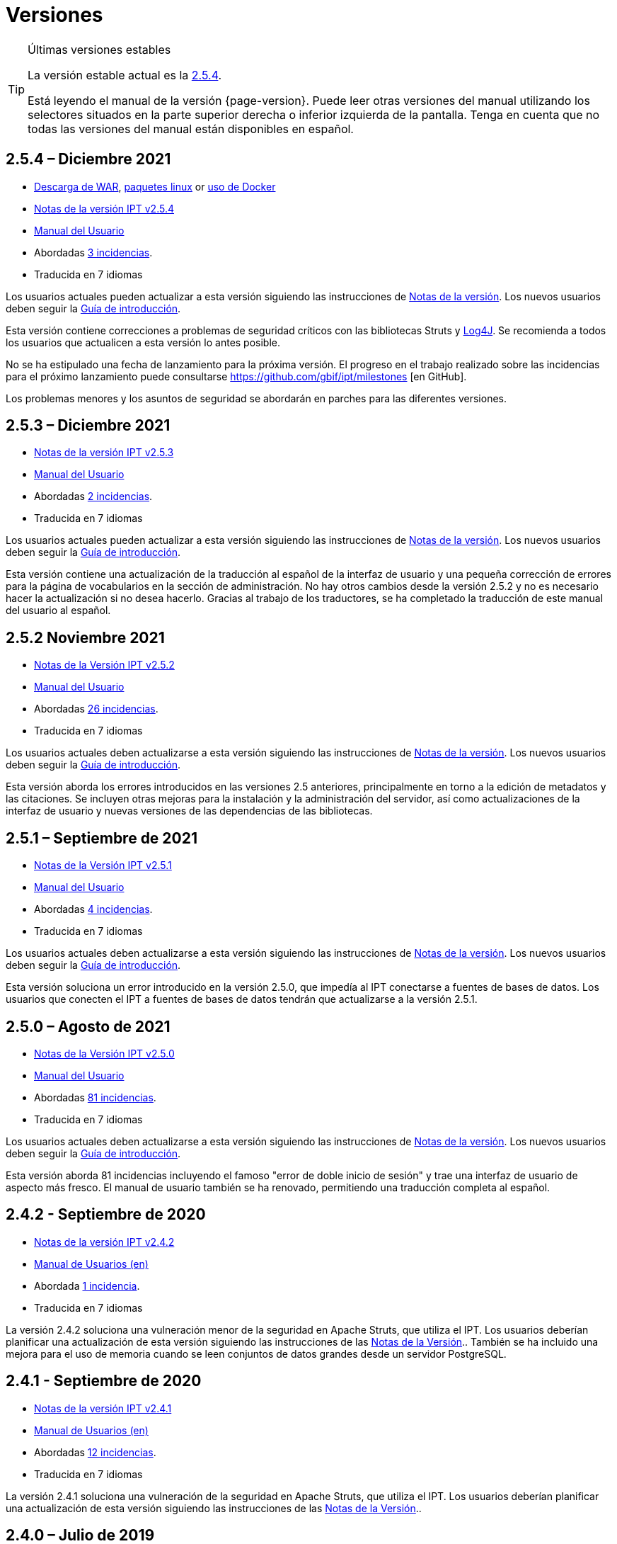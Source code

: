 = Versiones

[TIP]
.Últimas versiones estables
====
La versión estable actual es la <<2-5-4-december-2021,2.5.4>>.

Está leyendo el manual de la versión {page-version}. Puede leer otras versiones del manual utilizando los selectores situados en la parte superior derecha o inferior izquierda de la pantalla.
ifeval::["{language}",  != "en"]
Tenga en cuenta que no todas las versiones del manual están disponibles en español.
endif::[]
====


== *2.5.4* – Diciembre 2021

* https://repository.gbif.org/content/groups/gbif/org/gbif/ipt/2.5.4/ipt-2.5.4.war[Descarga de WAR], xref:installation.adoc#installation-from-linux-packages[paquetes linux] or xref:installation.adoc#installation-from-docker[uso de Docker]
* xref:2.5@release-notes.adoc[Notas de la versión IPT v2.5.4]
* xref:2.5@index.adoc[Manual del Usuario]
* Abordadas https://github.com/gbif/ipt/milestone/31?closed=1[3 incidencias].
* Traducida en 7 idiomas

Los usuarios actuales pueden actualizar a esta versión siguiendo las instrucciones de xref:2.5@release-notes.adoc[Notas de la versión]. Los nuevos usuarios deben seguir la xref:getting-started.adoc[Guía de introducción].

Esta versión contiene correcciones a problemas de seguridad críticos con las bibliotecas Struts y https://nvd.nist.gov/vuln/detail/CVE-2021-44228[Log4J]. Se recomienda a todos los usuarios que actualicen a esta versión lo antes posible.

No se ha estipulado una fecha de lanzamiento para la próxima versión. El progreso en el trabajo realizado sobre las incidencias para el próximo lanzamiento puede consultarse https://github.com/gbif/ipt/milestones [en GitHub].

Los problemas menores y los asuntos de seguridad se abordarán en parches para las diferentes versiones.

== *2.5.3* – Diciembre 2021

* xref:2.5@release-notes.adoc[Notas de la versión IPT v2.5.3]
* xref:2.5@index.adoc[Manual del Usuario]
* Abordadas https://github.com/gbif/ipt/milestone/30?closed=1[2 incidencias].
* Traducida en 7 idiomas

Los usuarios actuales pueden actualizar a esta versión siguiendo las instrucciones de xref:2.5@release-notes.adoc[Notas de la versión]. Los nuevos usuarios deben seguir la xref:getting-started.adoc[Guía de introducción].

Esta versión contiene una actualización de la traducción al español de la interfaz de usuario y una pequeña corrección de errores para la página de vocabularios en la sección de administración. No hay otros cambios desde la versión 2.5.2 y no es necesario hacer la actualización si no desea hacerlo. Gracias al trabajo de los traductores, se ha completado la traducción de este manual del usuario al español.

== *2.5.2* Noviembre 2021

* xref:2.5@release-notes.adoc[Notas de la Versión IPT v2.5.2]
* xref:2.5@index.adoc[Manual del Usuario]
* Abordadas https://github.com/gbif/ipt/milestone/29?closed=1[26 incidencias].
* Traducida en 7 idiomas

Los usuarios actuales deben actualizarse a esta versión siguiendo las instrucciones de xref:2.5@release-notes.adoc[Notas de la versión]. Los nuevos usuarios deben seguir la xref:getting-started.adoc[Guía de introducción].

Esta versión aborda los errores introducidos en las versiones 2.5 anteriores, principalmente en torno a la edición de metadatos y las citaciones. Se incluyen otras mejoras para la instalación y la administración del servidor, así como actualizaciones de la interfaz de usuario y nuevas versiones de las dependencias de las bibliotecas.

== *2.5.1* – Septiembre de 2021

* xref:2.5@release-notes.adoc[Notas de la Versión IPT v2.5.1]
* xref:2.5@index.adoc[Manual del Usuario]
* Abordadas https://github.com/gbif/ipt/milestone/27?closed=1[4 incidencias].
* Traducida en 7 idiomas

Los usuarios actuales deben actualizarse a esta versión siguiendo las instrucciones de xref:2.5@release-notes.adoc[Notas de la versión]. Los nuevos usuarios deben seguir la xref:getting-started.adoc[Guía de introducción].

Esta versión soluciona un error introducido en la versión 2.5.0, que impedía al IPT conectarse a fuentes de bases de datos. Los usuarios que conecten el IPT a fuentes de bases de datos tendrán que actualizarse a la versión 2.5.1.

== *2.5.0* – Agosto de 2021

* xref:2.5@release-notes.adoc[Notas de la Versión IPT v2.5.0]
* xref:2.5@index.adoc[Manual del Usuario]
* Abordadas https://github.com/gbif/ipt/milestone/27?closed=1[81 incidencias].
* Traducida en 7 idiomas

Los usuarios actuales deben actualizarse a esta versión siguiendo las instrucciones de xref:2.5@release-notes.adoc[Notas de la versión]. Los nuevos usuarios deben seguir la xref:getting-started.adoc[Guía de introducción].

Esta versión aborda 81 incidencias incluyendo el famoso "error de doble inicio de sesión" y trae una interfaz de usuario de aspecto más fresco. El manual de usuario también se ha renovado, permitiendo una traducción completa al español.

== *2.4.2* - Septiembre de 2020

* link:../../../en/ipt/2.4/release-notes[Notas de la versión IPT v2.4.2]
* link:../../../en/2.4/[Manual de Usuarios (en)]
* Abordada https://github.com/gbif/ipt/milestone/9?closed=1[1 incidencia].
* Traducida en 7 idiomas

La versión 2.4.2 soluciona una vulneración menor de la seguridad en Apache Struts, que utiliza el IPT. Los usuarios deberían planificar una actualización de esta versión siguiendo las instrucciones de las link:../../../en/2.4/release-notes[Notas de la Versión].. También se ha incluido una mejora para el uso de memoria cuando se leen conjuntos de datos grandes desde un servidor PostgreSQL.

== *2.4.1* - Septiembre de 2020

* link:../../../en/ipt/2.4/release-notes[Notas de la versión IPT v2.4.1]
* link:../../../en/2.4/[Manual de Usuarios (en)]
* Abordadas https://github.com/gbif/ipt/milestone/25?closed=1[12 incidencias].
* Traducida en 7 idiomas

La versión 2.4.1 soluciona una vulneración de la seguridad en Apache Struts, que utiliza el IPT. Los usuarios deberían planificar una actualización de esta versión siguiendo las instrucciones de las link:../../../en/2.4/release-notes[Notas de la Versión]..

== *2.4.0* – Julio de 2019

* link:../../../en/ipt/2.4/release-notes[Notas de la versión IPT v2.4.0]
* link:../../../en/2.4/[Manual de Usuarios (en)]
* Abordadas https://github.com/gbif/ipt/milestone/8?closed=1[19 incidencias]. 
* Traducida en 7 idiomas

La versión 2.4.0 soluciona vulneraciones de seguridad en Apache Jackson y Apache Struts, que utiliza el IPT. Los usuarios deberían planificar una actualización de esta versión siguiendo las instrucciones de las link:../../../en/2.4/release-notes[Notas de la Versión].. También se actualiza la integración para DOIs personalizados desde DataCite, y elimina el soporte para DOIs (sin uso) de EZID. El número de versión ha sido actualizado a 2.4.0 para reflejar la eliminación del soporte para EZID.

== *2.3.6* - Julio de 2018

* link:../../../en/ipt/2.4/release-notes[Notas de la versión IPT v2.3.6]
* https://github.com/gbif/ipt/wiki/IPT2ManualNotes_ES.wiki[Manual de Usuarios] https://github.com/gbif/ipt/wiki/IPTManualNotes.wiki[(en)]
* Abordadas https://github.com/gbif/ipt/milestone/7?closed=1[20 incidencias].
* Traducida en 7 idiomas

La versión 2.3.6 soluciona una vulneración de seguridad en JQuery, que utiliza el IPT. Los usuarios deberían planificar una actualización de esta versión siguiendo las instrucciones de las link:../../../en/2.4/release-notes[Notas de la Versión]..

https://github.com/gbif/ipt/issues/1411[Una incidencia] permanece con DOIs personalizados de DataCite. Si fuese necesario, se lanzará otra versión del IPT en julio o agosto.

== *2.3.5* – Octubre de 2017

* link:../../../en/ipt/2.4/release-notes[Notas de la versión IPT v2.3.5]
* https://github.com/gbif/ipt/wiki/IPT2ManualNotes_ES.wiki[Manual de Usuarios] https://github.com/gbif/ipt/wiki/IPTManualNotes.wiki[(en)]
* Abordadas https://github.com/gbif/ipt/projects/3[27 incidencias]: 6 Defectos, 7 Mejoras y 15 de Otro tipo
* Traducida en 7 idiomas

La versión 2.3.4 soluciona una https://struts.apache.org/docs/s2-045.html[vulnerabilidad de seguridad] que fue descubierta en el marco de trabajo web de Apache Struts, que utiliza el IPT. Esta vulneración afecta a todas las versiones del IPT, incluyendo la 2.3.3, por ello todos los usuarios deberían planificar una actualización de esta versión inmediatamente siguiendo las instrucciones de las link:../../../en/2.4/release-notes[Notas de la Versión].

== *2.3.4* - Marzo de 2017

* link:../../../en/ipt/2.4/release-notes[Notas de la versión IPT v2.3.4]
* https://github.com/gbif/ipt/wiki/IPT2ManualNotes_ES.wiki[Manual de Usuarios] https://github.com/gbif/ipt/wiki/IPTManualNotes.wiki[(en)]
* Abordadas https://github.com/gbif/ipt/projects/3[6 incidencias]: 3 Defectos, 2 Mejoras y 1 de Otro tipo
* Traducida en 7 idiomas

La versión 2.3.4 soluciona una https://struts.apache.org/docs/s2-045.html[vulnerabilidad de seguridad] que fue descubierta en el marco de trabajo web de Apache Struts, que utiliza el IPT. Esta vulneración afecta a todas las versiones del IPT, incluyendo la 2.3.3, por ello todos los usuarios deberían planificar una actualización de esta versión inmediatamente siguiendo las instrucciones de las link:../../../en/2.4/release-notes[Notas de la Versión].

== *2.3.3* - Diciembre de 2016

* link:../../../en/ipt/2.4/release-notes[Notas de la versión IPT v2.3.3]
* https://github.com/gbif/ipt/wiki/IPT2ManualNotes_ES.wiki[Manual de Usuarios] https://github.com/gbif/ipt/wiki/IPTManualNotes.wiki[(en)]
* Abordadas https://github.com/gbif/ipt/projects/1[88 incidencias]: 22 Defectos, 17 Mejoras, 36 No se Solucionan, 10 Duplicados y 3 de Otro tipo
* Traducida en 7 idiomas

En https://gbif.blogspot.com/2017/01/ipt-v233-your-repository-for.html[esta entrada del blog] se describen las nuevas características añadidas al IPT en la versión 2.3.3. Además, tenga en cuenta, por favor, que GBIF lanzó recientemente un nuevo conjunto de modelos de Microsoft Excel para la carga de datos en el IPT. Los nuevos modelos proporcionan una solución más simple para la captura, formateo y subida de los tres tipos de datos de GBIF: xref:sampling-event-data.adoc[datos de eventos de muestro], xref:occurrence-data.adoc[datos de presencias de especies], y xref:checklist-data.adoc[datos de listados de especies]. Se puede encontrar más información sobre estos modelos en https://www.gbif.org/newsroom/news/new-darwin-core-spreadsheet-templates[esta noticia].

== *2.3.2* - Octubre de 2015

* link:../../../en/ipt/2.4/ipt-release-notes-2_3[Notas de la versión IPT v2.3]
* https://github.com/gbif/ipt/wiki/IPT2ManualNotes_ES.wiki[Manual de Usuarios] https://github.com/gbif/ipt/wiki/IPTUserManualv23.wiki[(en)]
* Abordadas https://github.com/gbif/ipt/milestone/14?closed=1[14 incidencias]: 12 Defectuosas, 2 No se solucionan
* Traducida en 6 idiomas

== *2.3.1* - Septiembre de 2015

* link:../../../en/ipt/2.4/ipt-release-notes-2_3[Notas de la versión IPT v2.3]
* https://github.com/gbif/ipt/wiki/IPT2ManualNotes_ES.wiki[Manual de Usuarios] https://github.com/gbif/ipt/wiki/IPTUserManualv23.wiki[(en)]
* Abordadas https://github.com/gbif/ipt/milestone/1?closed=1[3 incidencias]: 3 Defectuosas
* Traducida en 6 idiomas

== *2.3* - Septiembre de 2015

* link:../../../en/ipt/2.4/ipt-release-notes-2_3[Notas de la versión IPT v2.3]
* https://github.com/gbif/ipt/wiki/IPT2ManualNotes_ES.wiki[Manual de Usuarios] https://github.com/gbif/ipt/wiki/IPTUserManualv23.wiki[(en)]
* Abordadas https://github.com/gbif/ipt/milestone/20?closed=1[38 incidencias]: 15 Defectos, 15 Mejoras, 4 No se Solucionan y 4 que fueron consideradas como Tareas
* Traducida en 6 idiomas

== *2.2.1* - Abril de 2015

* link:../../../en/ipt/2.4/ipt-release-notes-2_2[Notas de la versión IPT v2.2]
* https://github.com/gbif/ipt/wiki/IPTUserManualv22.wiki[Manual de Usuarios]
* Abordadas https://github.com/gbif/ipt/milestone/19?closed=1[5 incidencias]: 3 Defectuosas, 1 Mejora, 1 de Otro tipo
* Traducida en 6 idiomas

== *2.2* - Marzo de 2015

* link:../../../en/ipt/2.4/ipt-release-notes-2_2[Notas de la versión IPT v2.2]
* https://github.com/gbif/ipt/wiki/IPTUserManualv22.wiki[Manual de Usuarios]
* https://gbif.blogspot.com/2015/03/ipt-v22.html[Anuncio del Lanzamiento]
* Abordadas https://github.com/gbif/ipt/milestone/18?closed=1[74 incidencias]: 20 Defectos, 26 Mejoras, 16 No se Solucionan, 6 Duplicados, 2 de Otro tipo, 1 Tarea y 3 que fueron consideradas Invalidas
* Traducida en 6 idiomas

== *2.1* - Abril de 2014

* link:../../../en/ipt/2.4/ipt-release-notes-2_1[Notas de la versión IPT v2.1]
* https://github.com/gbif/ipt/wiki/IPTUserManualv21.wiki[Manual de Usuarios]
* https://gbif.blogspot.com/2014/04/ipt-v21.html[Anuncio del Lanzamiento]
* Abordadas https://github.com/gbif/ipt/milestone/16?closed=1[85 incidencias]: 38 Defectos, 11 Mejoras, 18 No se Solucionan, 6 Duplicados, 1 de Otro tipo y 11 que fueron considerados Invalidos
* Traducida en 6 idiomas (añadida traducción al japonés)

== *2.0.5* - Mayo de 2013

* link:../../../en/ipt/2.4/ipt-release-notes-2_0_5[Notas de la versión IPT v2.0.5]
* https://github.com/gbif/ipt/wiki/IPTUserManualv205.wiki[Manual de Usuarios]
* https://gbif.blogspot.com/2013/05/ipt-v205-released-melhor-versao-ate-o.html[Anuncio del Lanzamiento]
* Abordadas https://github.com/gbif/ipt/milestone/14?closed=1[45 incidencias]: 15 Defectos, 17 Mejoras, 2 Parches, 7 No se Solucionan, 3 Duplicados y 1 que fue considerada Invalida
* Traducida en 5 idiomas (añadida traducción al portugués)

== *2.0.4* - Octubre de 2012

* link:../../../en/ipt/2.4/ipt-release-notes-2_0_4[Notas de la versión IPT v2.0.4]
* https://github.com/gbif/ipt/wiki/IPTUserManualv204.wiki[Manual de Usuarios]
* https://gbif.blogspot.com/2012/10/ipt-v204-released.html[Anuncio del Lanzamiento]
* Abordadas https://github.com/gbif/ipt/milestone/13?closed=1[108 incidencias]: 38 Defectos, 35 Mejoras, 7 de Otro tipo, 5 Parches, 18 No se Solucionan, 4 Duplicados y 1 que fue considerada como Invalida
* Traducida en 4 idiomas (añadida traducción a chino tradicional)

== *2.0.3*  Noviembre de 2011

* link:../../../en/ipt/2.4/ipt-release-notes-2_0_3[Notas de la versión IPT v2.0.3]
* https://github.com/gbif/ipt/wiki/IPTUserManualv203.wiki[Manual de Usuarios]
* https://gbif.blogspot.com/2011/11/important-quality-boost-for-gbif-data.html[Anuncio del Lanzamiento]
* Abordadas https://github.com/gbif/ipt/milestone/12?closed=1[85 incidencias]: 43 defectos, 31 Mejoras, 3 Parches, 7 No se Solucionan y 1 Duplicado
* Traducida en 3 idiomas (añadidas traducciones a francés y español)

== *2.0.2* – Junio de 2011

* https://lists.gbif.org/pipermail/ipt/2011-June/000352.html[Anuncio del lanzamiento]

== *2.0.1* – Febrero de 2011

* Primer lanzamiento del IPT versión 2
* https://lists.gbif.org/pipermail/ipt/2011-February/000309.html[Anuncio del lanzamiento]
